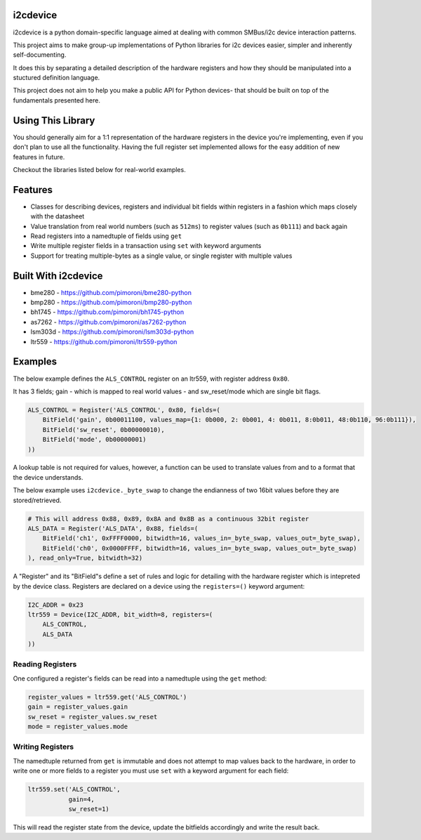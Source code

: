 i2cdevice
=========

|Build Status| |Coverage Status| |PyPi Package| |Python Versions|

i2cdevice is a python domain-specific language aimed at dealing with
common SMBus/i2c device interaction patterns.

This project aims to make group-up implementations of Python libraries
for i2c devices easier, simpler and inherently self-documenting.

It does this by separating a detailed description of the hardware
registers and how they should be manipulated into a stuctured definition
language.

This project does not aim to help you make a public API for Python
devices- that should be built on top of the fundamentals presented here.

Using This Library
==================

You should generally aim for a 1:1 representation of the hardware
registers in the device you're implementing, even if you don't plan to
use all the functionality. Having the full register set implemented
allows for the easy addition of new features in future.

Checkout the libraries listed below for real-world examples.

Features
========

-  Classes for describing devices, registers and individual bit fields
   within registers in a fashion which maps closely with the datasheet
-  Value translation from real world numbers (such as ``512ms``) to
   register values (such as ``0b111``) and back again
-  Read registers into a namedtuple of fields using ``get``
-  Write multiple register fields in a transaction using ``set`` with
   keyword arguments
-  Support for treating multiple-bytes as a single value, or single
   register with multiple values

Built With i2cdevice
====================

-  bme280 - https://github.com/pimoroni/bme280-python
-  bmp280 - https://github.com/pimoroni/bmp280-python
-  bh1745 - https://github.com/pimoroni/bh1745-python
-  as7262 - https://github.com/pimoroni/as7262-python
-  lsm303d - https://github.com/pimoroni/lsm303d-python
-  ltr559 - https://github.com/pimoroni/ltr559-python

Examples
========

The below example defines the ``ALS_CONTROL`` register on an ltr559,
with register address ``0x80``.

It has 3 fields; gain - which is mapped to real world values - and
sw\_reset/mode which are single bit flags.

.. code:: python

    ALS_CONTROL = Register('ALS_CONTROL', 0x80, fields=(
        BitField('gain', 0b00011100, values_map={1: 0b000, 2: 0b001, 4: 0b011, 8:0b011, 48:0b110, 96:0b111}),
        BitField('sw_reset', 0b00000010),
        BitField('mode', 0b00000001)
    ))

A lookup table is not required for values, however, a function can be
used to translate values from and to a format that the device
understands.

The below example uses ``i2cdevice._byte_swap`` to change the endianness
of two 16bit values before they are stored/retrieved.

.. code:: python

    # This will address 0x88, 0x89, 0x8A and 0x8B as a continuous 32bit register
    ALS_DATA = Register('ALS_DATA', 0x88, fields=(
        BitField('ch1', 0xFFFF0000, bitwidth=16, values_in=_byte_swap, values_out=_byte_swap),
        BitField('ch0', 0x0000FFFF, bitwidth=16, values_in=_byte_swap, values_out=_byte_swap)
    ), read_only=True, bitwidth=32)

A "Register" and its "BitField"s define a set of rules and logic for
detailing with the hardware register which is intepreted by the device
class. Registers are declared on a device using the ``registers=()``
keyword argument:

.. code:: python

    I2C_ADDR = 0x23
    ltr559 = Device(I2C_ADDR, bit_width=8, registers=(
        ALS_CONTROL,
        ALS_DATA
    ))

Reading Registers
-----------------

One configured a register's fields can be read into a namedtuple using
the ``get`` method:

.. code:: python

    register_values = ltr559.get('ALS_CONTROL')
    gain = register_values.gain
    sw_reset = register_values.sw_reset
    mode = register_values.mode

Writing Registers
-----------------

The namedtuple returned from ``get`` is immutable and does not attempt
to map values back to the hardware, in order to write one or more fields
to a register you must use ``set`` with a keyword argument for each
field:

.. code:: python

    ltr559.set('ALS_CONTROL',
               gain=4,
               sw_reset=1)

This will read the register state from the device, update the bitfields
accordingly and write the result back.

.. |Build Status| image:: https://travis-ci.com/pimoroni/i2cdevice-python.svg?branch=master
   :target: https://travis-ci.com/pimoroni/i2cdevice-python
.. |Coverage Status| image:: https://coveralls.io/repos/github/pimoroni/i2cdevice-python/badge.svg?branch=master
   :target: https://coveralls.io/github/pimoroni/i2cdevice-python?branch=master
.. |PyPi Package| image:: https://img.shields.io/pypi/v/i2cdevice.svg
   :target: https://pypi.python.org/pypi/i2cdevice
.. |Python Versions| image:: https://img.shields.io/pypi/pyversions/i2cdevice.svg
   :target: https://pypi.python.org/pypi/i2cdevice
